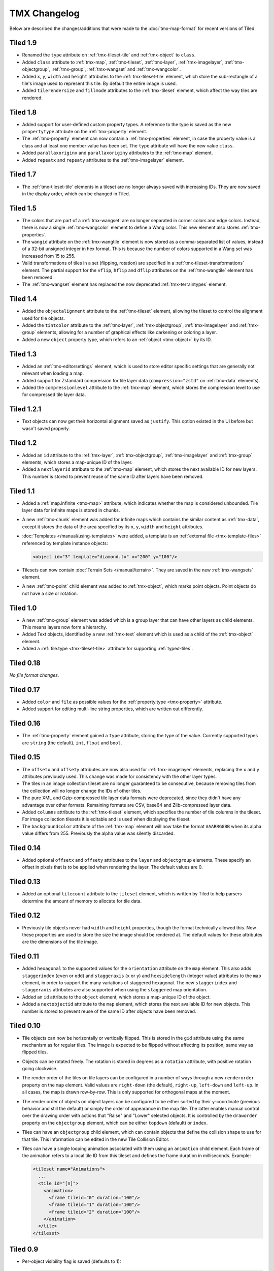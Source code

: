 TMX Changelog
=============

Below are described the changes/additions that were made to the
:doc:`tmx-map-format` for recent versions of Tiled.

Tiled 1.9
---------

-  Renamed the ``type`` attribute on :ref:`tmx-tileset-tile` and
   :ref:`tmx-object` to ``class``.

-  Added ``class`` attribute to :ref:`tmx-map`, :ref:`tmx-tileset`,
   :ref:`tmx-layer`, :ref:`tmx-imagelayer`, :ref:`tmx-objectgroup`,
   :ref:`tmx-group`, :ref:`tmx-wangset` and :ref:`tmx-wangcolor`.

-  Added ``x``, ``y``, ``width`` and ``height`` attributes to the
   :ref:`tmx-tileset-tile` element, which store the sub-rectangle of a tile's
   image used to represent this tile. By default the entire image is used.

-  Added ``tilerendersize`` and ``fillmode`` attributes to the
   :ref:`tmx-tileset` element, which affect the way tiles are rendered.

Tiled 1.8
---------

-  Added support for user-defined custom property types. A reference to the
   type is saved as the new ``propertytype`` attribute on the
   :ref:`tmx-property` element.

-  The :ref:`tmx-property` element can now contain a :ref:`tmx-properties`
   element, in case the property value is a class and at least one member value
   has been set. The ``type`` attribute will have the new value ``class``.

-  Added ``parallaxoriginx`` and ``parallaxoriginy`` attributes to the
   :ref:`tmx-map` element.

-  Added ``repeatx`` and ``repeaty`` attributes to the :ref:`tmx-imagelayer`
   element.

Tiled 1.7
---------

-  The :ref:`tmx-tileset-tile` elements in a tileset are no longer always saved
   with increasing IDs. They are now saved in the display order, which can be
   changed in Tiled.

Tiled 1.5
---------

-  The colors that are part of a :ref:`tmx-wangset` are no longer separated in
   corner colors and edge colors. Instead, there is now a single
   :ref:`tmx-wangcolor` element to define a Wang color. This new element also
   stores :ref:`tmx-properties`.

-  The ``wangid`` attribute on the :ref:`tmx-wangtile` element is now stored as
   a comma-separated list of values, instead of a 32-bit unsigned integer in
   hex format. This is because the number of colors supported in a Wang set was
   increased from 15 to 255.

-  Valid transformations of tiles in a set (flipping, rotation) are specified
   in a :ref:`tmx-tileset-transformations` element. The partial support for the
   ``vflip``, ``hflip`` and ``dflip`` attributes on the :ref:`tmx-wangtile`
   element has been removed.

-  The :ref:`tmx-wangset` element has replaced the now deprecated
   :ref:`tmx-terraintypes` element.

Tiled 1.4
---------

-  Added the ``objectalignment`` attribute to the :ref:`tmx-tileset` element,
   allowing the tileset to control the alignment used for tile objects.

-  Added the ``tintcolor`` attribute to the :ref:`tmx-layer`,
   :ref:`tmx-objectgroup`, :ref:`tmx-imagelayer` and :ref:`tmx-group` elements,
   allowing for a number of graphical effects like darkening or coloring a
   layer.

-  Added a new ``object`` property type, which refers to an
   :ref:`object <tmx-object>` by its ID.

Tiled 1.3
---------

-  Added an :ref:`tmx-editorsettings` element, which is used to store editor
   specific settings that are generally not relevant when loading a map.

-  Added support for Zstandard compression for tile layer data
   (``compression="zstd"`` on :ref:`tmx-data` elements).

-  Added the ``compressionlevel`` attribute to the :ref:`tmx-map` element,
   which stores the compression level to use for compressed tile layer data.

Tiled 1.2.1
-----------

-  Text objects can now get their horizontal alignment saved as ``justify``.
   This option existed in the UI before but wasn't saved properly.

Tiled 1.2
---------

-  Added an ``id`` attribute to the :ref:`tmx-layer`, :ref:`tmx-objectgroup`,
   :ref:`tmx-imagelayer` and :ref:`tmx-group` elements, which stores a
   map-unique ID of the layer.

-  Added a ``nextlayerid`` attribute to the :ref:`tmx-map` element, which
   stores the next available ID for new layers. This number is stored
   to prevent reuse of the same ID after layers have been removed.

Tiled 1.1
---------

-  Added a :ref:`map.infinite <tmx-map>` attribute, which indicates whether
   the map is considered unbounded. Tile layer data for infinite maps is
   stored in chunks.

-  A new :ref:`tmx-chunk` element was added for infinite maps which
   contains the similar content as :ref:`tmx-data`, except it stores
   the data of the area specified by its ``x``, ``y``, ``width`` and
   ``height`` attributes.

-  :doc:`Templates </manual/using-templates>` were added, a
   template is an :ref:`external file <tmx-template-files>` referenced
   by template instance objects:

   .. code:: xml

      <object id="3" template="diamond.tx" x="200" y="100"/>

-  Tilesets can now contain :doc:`Terrain Sets </manual/terrain>`.
   They are saved in the new :ref:`tmx-wangsets` element.

-  A new :ref:`tmx-point` child element was added to :ref:`tmx-object`, which
   marks point objects. Point objects do not have a size or rotation.

Tiled 1.0
---------

-  A new :ref:`tmx-group` element was added which is a group layer that can
   have other layers as child elements. This means layers now form a hierarchy.

-  Added Text objects, identified by a new :ref:`tmx-text` element which is
   used as a child of the :ref:`tmx-object` element.

-  Added a :ref:`tile.type <tmx-tileset-tile>` attribute for supporting
   :ref:`typed-tiles`.

Tiled 0.18
----------

*No file format changes.*

Tiled 0.17
----------

-  Added ``color`` and ``file`` as possible values for the
   :ref:`property.type <tmx-property>` attribute.

-  Added support for editing multi-line string properties, which are
   written out differently.

Tiled 0.16
----------

-  The :ref:`tmx-property` element gained a ``type`` attribute, storing the
   type of the value. Currently supported types are ``string`` (the default),
   ``int``, ``float`` and ``bool``.

Tiled 0.15
----------

-  The ``offsetx`` and ``offsety`` attributes are now also used for
   :ref:`tmx-imagelayer` elements, replacing the ``x`` and ``y`` attributes
   previously used. This change was made for consistency with the other layer
   types.

-  The tiles in an image collection tileset are no longer guaranteed to
   be consecutive, because removing tiles from the collection will no
   longer change the IDs of other tiles.

-  The pure XML and Gzip-compressed tile layer data formats were
   deprecated, since they didn't have any advantage over other formats.
   Remaining formats are CSV, base64 and Zlib-compressed layer data.

-  Added ``columns`` attribute to the
   :ref:`tmx-tileset` element, which specifies the number of tile columns in
   the tileset. For image collection tilesets it is editable and is used when
   displaying the tileset.

-  The ``backgroundcolor`` attribute of the
   :ref:`tmx-map` element will now take the format ``#AARRGGBB`` when its alpha
   value differs from 255. Previously the alpha value was silently discarded.

Tiled 0.14
----------

-  Added optional ``offsetx`` and ``offsety`` attributes to the
   ``layer`` and ``objectgroup`` elements. These specify an offset in
   pixels that is to be applied when rendering the layer. The default
   values are 0.

Tiled 0.13
----------

-  Added an optional ``tilecount`` attribute to the ``tileset`` element,
   which is written by Tiled to help parsers determine the amount of
   memory to allocate for tile data.

Tiled 0.12
----------

-  Previously tile objects never had ``width`` and ``height``
   properties, though the format technically allowed this. Now these
   properties are used to store the size the image should be rendered
   at. The default values for these attributes are the dimensions of the
   tile image.

Tiled 0.11
----------

-  Added ``hexagonal`` to the supported values for the ``orientation``
   attribute on the ``map`` element. This also adds ``staggerindex``
   (``even`` or ``odd``) and ``staggeraxis`` (``x`` or ``y``) and
   ``hexsidelength`` (integer value) attributes to the ``map`` element,
   in order to support the many variations of staggered hexagonal. The
   new ``staggerindex`` and ``staggeraxis`` attributes are also
   supported when using the ``staggered`` map orientation.

-  Added an ``id`` attribute to the ``object`` element, which stores a
   map-unique ID of the object.

-  Added a ``nextobjectid`` attribute to the ``map`` element, which
   stores the next available ID for new objects. This number is stored
   to prevent reuse of the same ID after objects have been removed.

Tiled 0.10
----------

-  Tile objects can now be horizontally or vertically flipped. This is
   stored in the ``gid`` attribute using the same mechanism as for
   regular tiles. The image is expected to be flipped without affecting
   its position, same way as flipped tiles.

-  Objects can be rotated freely. The rotation is stored in degrees as a
   ``rotation`` attribute, with positive rotation going clockwise.

-  The render order of the tiles on tile layers can be configured in a
   number of ways through a new ``renderorder`` property on the ``map``
   element. Valid values are ``right-down`` (the default), ``right-up``,
   ``left-down`` and ``left-up``. In all cases, the map is drawn
   row-by-row. This is only supported for orthogonal maps at the moment.

-  The render order of objects on object layers can be configured to be
   either sorted by their y-coordinate (previous behavior and still the
   default) or simply the order of appearance in the map file. The
   latter enables manual control over the drawing order with actions
   that "Raise" and "Lower" selected objects. It is controlled by the
   ``draworder`` property on the ``objectgroup`` element, which can be
   either ``topdown`` (default) or ``index``.

-  Tiles can have an ``objectgroup`` child element, which can contain
   objects that define the collision shape to use for that tile. This
   information can be edited in the new Tile Collision Editor.

-  Tiles can have a single looping animation associated with them using
   an ``animation`` child element. Each frame of the animation refers to
   a local tile ID from this tileset and defines the frame duration in
   milliseconds. Example:

   .. code:: xml

      <tileset name="Animations">
        ...
        <tile id="[n]">
          <animation>
            <frame tileid="0" duration="100"/>
            <frame tileid="1" duration="100"/>
            <frame tileid="2" duration="100"/>
          </animation>
        </tile>
      </tileset>

Tiled 0.9
---------

-  Per-object visibility flag is saved (defaults to 1):

   .. code:: xml

      <object visible="0|1">

-  Terrain information was added to tileset definitions (this is
   generally not very relevant for games):

   .. code:: xml

      <tileset name="Terrain">
        ...
        <terraintypes>
          <terrain name="Name" tile="local_id"/>
        </terraintypes>
        <tile id="local_id" terrain="[n],[n],[n],[n]" probability="percentage"/>
        ...
      </tileset>

-  There is preliminary support for a "staggered" (isometric) projection
   (new value for the ``orientation`` attribute of the ``map`` element).

-  A basic image layer type was added:

   .. code:: xml

      <imagelayer name="...">
        <image source="..."/>
      </imagelayer>

-  Added ellipse object shape. Same parameters as rectangular objects,
   but marked as ellipse with a child element:

   .. code:: xml

      <object name="..." x="..." y="...">
        <ellipse/>
      </object>

-  Added map property for specifying the background color:

   .. code:: xml

      <map backgroundcolor="#RRGGBB">

-  Added initial (non-GUI) support for individual and/or embedded tile
   images (since there is no way to set this up in Tiled Qt but only in
   Tiled Java or with
   `pytmxlib <https://github.com/encukou/pytmxlib>`__, this is not very
   important to support at the moment):

   .. code:: xml

      <tileset name="Embedded images">
        ...
        <tile id="[n]">
          <!-- an embedded image -->
          <image format="png">
            <data encoding="base64">
                ...
            </data>
          </image>
        </tile>
        <tile id="[n]">
          <!-- an individually referenced image for a single tile -->
          <image source="file.png"/>
        </tile>
        ...
      </tileset>

Tiled 0.8
---------

-  Tilesets can now have custom properties (using the ``properties``
   child element, just like everything else).

-  Tilesets now support defining a drawing offset in pixels, which is to
   be used when drawing any tiles from that tileset. Example:

   .. code:: xml

      <tileset name="perspective_walls" tilewidth="64" tileheight="64">
        <tileoffset x="-32" y="0"/>
        ...
      </tileset>

-  Support for tile rotation in 90-degree increments was added by using
   the third most significant bit in the global tile id. This new bit
   means "anti-diagonal flip", which swaps the x and y axis when
   rendering a tile.

